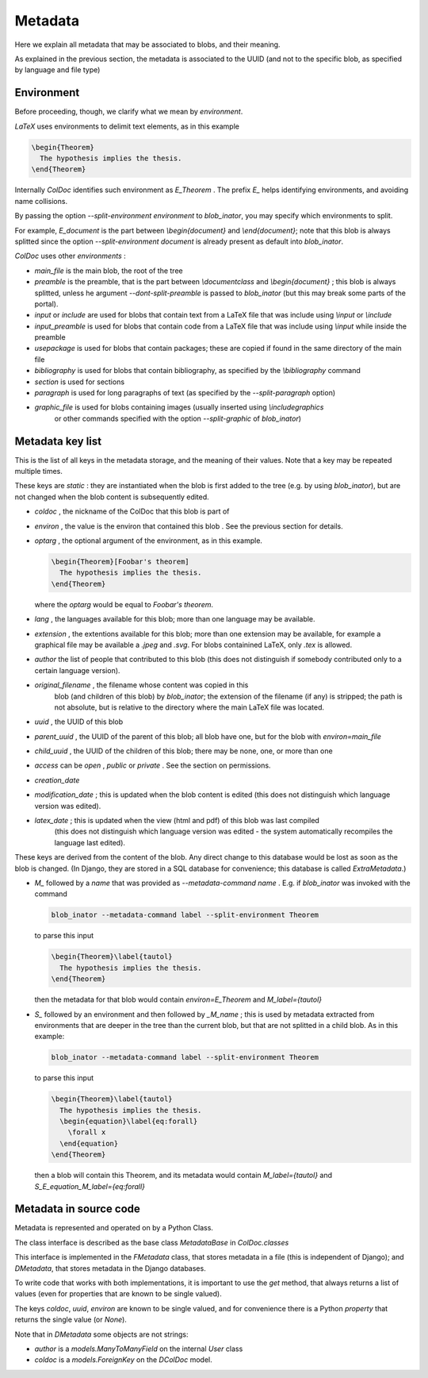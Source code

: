 Metadata
==============

Here we explain all metadata that may be associated to blobs, and their meaning.

As explained in the previous section, the metadata is associated to the UUID
(and not to the specific blob, as specified by language and file type)

Environment
-----------

Before proceeding, though, we clarify what we mean by `environment`.

`LaTeX` uses environments to delimit text elements, as in this example

.. code:: latex
  
  \begin{Theorem}
    The hypothesis implies the thesis.
  \end{Theorem}

Internally `ColDoc` identifies such environment as `E_Theorem` . The prefix `E_` helps identifying
environments, and avoiding name collisions.

By passing the option `--split-environment environment` to `blob_inator`, you may specify
which environments to split.

For example, `E_document` is the part between `\\begin{document}` and `\\end{document}`;
note that  this blob is always splitted since the option `--split-environment document` is
already present as default into `blob_inator`.


`ColDoc` uses other `environments` :

- `main_file` is the main blob, the root of the tree

- `preamble` is the preamble, that is the part between `\\documentclass` and `\\begin{document}` ;
  this blob is always splitted, unless he argument `--dont-split-preamble` is passed to `blob_inator`
  (but this may break some parts of the portal).

- `input` or `include` are used for blobs that contain text from a LaTeX file that
  was include using `\\input` or `\\include`

- `input_preamble` is used for blobs that contain code from a LaTeX file that
  was include using `\\input` while inside the preamble

- `usepackage` is used for blobs that contain packages; these are copied
  if found in the same directory of the main file

- `bibliography` is used for blobs that contain bibliography,
  as specified by the `\\bibliography` command

- `section` is used for sections

- `paragraph` is used for long paragraphs of text (as specified by the `--split-paragraph` option)

- `graphic_file` is used for blobs containing images (usually inserted using `\\includegraphics`
    or other commands specified with the option `--split-graphic` of `blob_inator`)

Metadata key list
-----------------

This is the list of all keys in the metadata storage, and the meaning of their values.
Note that a key may be repeated multiple times.

These keys are `static` : they are instantiated when
the blob is first added to the tree (e.g. by using `blob_inator`),
but are not changed when the blob content is subsequently edited.

- `coldoc` , the nickname of the ColDoc that this blob is part of

- `environ` , the value is the environ that contained this blob . See the previous section
  for details.

- `optarg` , the optional argument of the environment, as in this example.

  .. code:: tex

    \begin{Theorem}[Foobar's theorem]
      The hypothesis implies the thesis.
    \end{Theorem}

  where the `optarg` would be equal to `Foobar's theorem`.

- `lang` , the languages available for this blob; more than one language may be available.

- `extension` , the extentions available  for this blob; more than one extension may be available,
  for example a graphical file may be available a `.jpeg` and `.svg`. For blobs containined
  LaTeX, only `.tex` is allowed.

- `author` the list of people that contributed to this blob (this does not distinguish
  if somebody contributed only to a certain language version).

- `original_filename` , the filename whose content was copied in this
   blob (and children of this blob) by `blob_inator`; the extension of
   the filename (if any) is stripped; the path is not absolute, but is
   relative to the directory where the main LaTeX file was located.

- `uuid` , the UUID of this blob

- `parent_uuid` , the UUID of the parent of this blob; all blob have one, but for the
  blob with `environ=main_file`

- `child_uuid` , the UUID of the children of this blob; there may be none, one, or more than one

- `access` can be `open` , `public` or `private` . See the section on permissions.

- `creation_date`

- `modification_date` ; this is updated when the blob content is edited
  (this does not distinguish which language version was edited).

- `latex_date` ; this is updated when the view (html and pdf) of this blob was last compiled
    (this does not distinguish which language version was edited - the system
    automatically recompiles the language last edited).

These keys are derived from the content of the blob.  Any direct
change to this database would be lost as soon as the blob is changed.
(In Django, they are stored in a SQL database for convenience; this
database is called `ExtraMetadata`.)

- `M_` followed by a `name` that was provided as `--metadata-command name` . E.g. if 
  `blob_inator` was invoked with the command

  .. code:: shell

    blob_inator --metadata-command label --split-environment Theorem

  to parse this input

  .. code:: latex

    \begin{Theorem}\label{tautol}
      The hypothesis implies the thesis.
    \end{Theorem}

  then the metadata for that blob would contain `environ=E_Theorem` and `M_label={tautol}`

- `S_` followed by an environment and then followed by `_M_name` ; this is used by metadata
  extracted from environments that are deeper in the tree than the current blob,
  but that are not splitted in a child blob. As in this example:

  .. code:: shell

    blob_inator --metadata-command label --split-environment Theorem

  to parse this input

  .. code:: latex

    \begin{Theorem}\label{tautol}
      The hypothesis implies the thesis.
      \begin{equation}\label{eq:forall}
        \forall x
      \end{equation}
    \end{Theorem}

  then a blob will contain this Theorem, and its metadata would contain
  `M_label={tautol}` and `S_E_equation_M_label={eq:forall}`

Metadata in source code
------------------------

Metadata is represented and operated on by a Python Class.

The class interface is described as the base class `MetadataBase` in `ColDoc.classes`

This interface is implemented in the `FMetadata` class, that stores
metadata in a file (this is independent of Django); and `DMetadata`, that
stores metadata in the Django databases.

To write code that works with both implementations, it is important to
use the `get` method, that always returns a list of values
(even for properties that are known to be single valued).

The keys `coldoc`, `uuid`, `environ` are known to be single valued,
and for convenience there is a Python `property` that returns the
single value (or `None`).


Note that in `DMetadata` some objects are not strings:

- `author` is a `models.ManyToManyField` on the internal `User` class

- `coldoc` is a `models.ForeignKey` on the `DColDoc` model.

